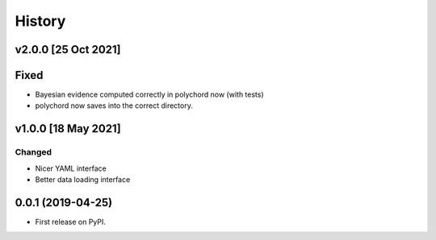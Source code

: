 =======
History
=======

v2.0.0 [25 Oct 2021]
--------------------

Fixed
-----

* Bayesian evidence computed correctly in polychord now (with tests)
* polychord now saves into the correct directory.


v1.0.0 [18 May 2021]
----------------------

Changed
~~~~~~~

* Nicer YAML interface
* Better data loading interface


0.0.1 (2019-04-25)
------------------

* First release on PyPI.
